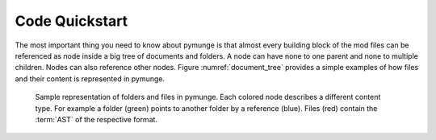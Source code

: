 Code Quickstart
=======================

The most important thing you need to know about pymunge is that almost every building block of the mod files can be referenced as node inside a big tree of documents and folders.
A node can have none to one parent and none to multiple children.
Nodes can also reference other nodes.
Figure :numref:`document_tree` provides a simple examples of how files and their content is represented in pymunge.

.. figure:: ../resource/code/document_tree.svg
   :name: document_tree
   :alt: Document tree

   Sample representation of folders and files in pymunge.
   Each colored node describes a different content type.
   For example a folder (green) points to another folder by a reference (blue).
   Files (red) contain the :term:`AST` of the respective format.

